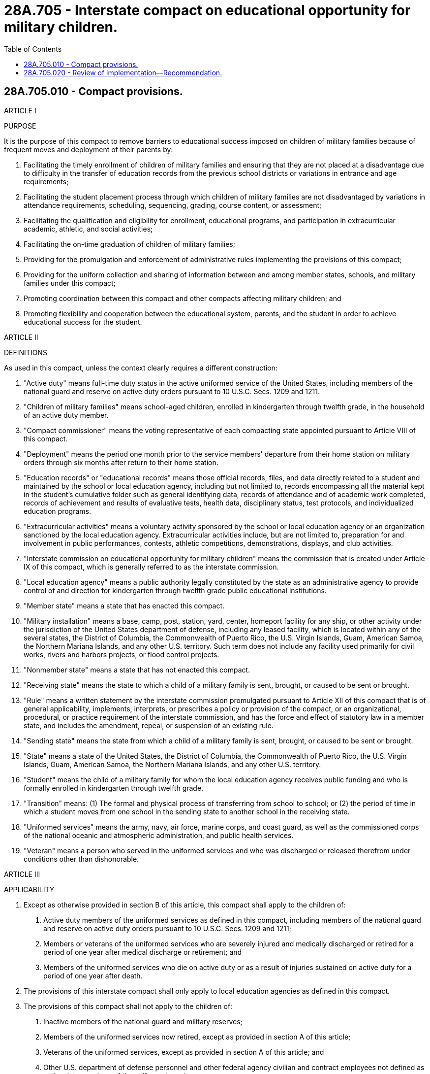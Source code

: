 = 28A.705 - Interstate compact on educational opportunity for military children.
:toc:

== 28A.705.010 - Compact provisions.
ARTICLE I

PURPOSE

It is the purpose of this compact to remove barriers to educational success imposed on children of military families because of frequent moves and deployment of their parents by:

A. Facilitating the timely enrollment of children of military families and ensuring that they are not placed at a disadvantage due to difficulty in the transfer of education records from the previous school districts or variations in entrance and age requirements;

B. Facilitating the student placement process through which children of military families are not disadvantaged by variations in attendance requirements, scheduling, sequencing, grading, course content, or assessment;

C. Facilitating the qualification and eligibility for enrollment, educational programs, and participation in extracurricular academic, athletic, and social activities;

D. Facilitating the on-time graduation of children of military families;

E. Providing for the promulgation and enforcement of administrative rules implementing the provisions of this compact;

F. Providing for the uniform collection and sharing of information between and among member states, schools, and military families under this compact;

G. Promoting coordination between this compact and other compacts affecting military children; and

H. Promoting flexibility and cooperation between the educational system, parents, and the student in order to achieve educational success for the student.

ARTICLE II

DEFINITIONS

As used in this compact, unless the context clearly requires a different construction:

A. "Active duty" means full-time duty status in the active uniformed service of the United States, including members of the national guard and reserve on active duty orders pursuant to 10 U.S.C. Secs. 1209 and 1211.

B. "Children of military families" means school-aged children, enrolled in kindergarten through twelfth grade, in the household of an active duty member.

C. "Compact commissioner" means the voting representative of each compacting state appointed pursuant to Article VIII of this compact.

D. "Deployment" means the period one month prior to the service members' departure from their home station on military orders through six months after return to their home station.

E. "Education records" or "educational records" means those official records, files, and data directly related to a student and maintained by the school or local education agency, including but not limited to, records encompassing all the material kept in the student's cumulative folder such as general identifying data, records of attendance and of academic work completed, records of achievement and results of evaluative tests, health data, disciplinary status, test protocols, and individualized education programs.

F. "Extracurricular activities" means a voluntary activity sponsored by the school or local education agency or an organization sanctioned by the local education agency. Extracurricular activities include, but are not limited to, preparation for and involvement in public performances, contests, athletic competitions, demonstrations, displays, and club activities.

G. "Interstate commission on educational opportunity for military children" means the commission that is created under Article IX of this compact, which is generally referred to as the interstate commission.

H. "Local education agency" means a public authority legally constituted by the state as an administrative agency to provide control of and direction for kindergarten through twelfth grade public educational institutions.

I. "Member state" means a state that has enacted this compact.

J. "Military installation" means a base, camp, post, station, yard, center, homeport facility for any ship, or other activity under the jurisdiction of the United States department of defense, including any leased facility, which is located within any of the several states, the District of Columbia, the Commonwealth of Puerto Rico, the U.S. Virgin Islands, Guam, American Samoa, the Northern Mariana Islands, and any other U.S. territory. Such term does not include any facility used primarily for civil works, rivers and harbors projects, or flood control projects.

K. "Nonmember state" means a state that has not enacted this compact.

L. "Receiving state" means the state to which a child of a military family is sent, brought, or caused to be sent or brought.

M. "Rule" means a written statement by the interstate commission promulgated pursuant to Article XII of this compact that is of general applicability, implements, interprets, or prescribes a policy or provision of the compact, or an organizational, procedural, or practice requirement of the interstate commission, and has the force and effect of statutory law in a member state, and includes the amendment, repeal, or suspension of an existing rule.

N. "Sending state" means the state from which a child of a military family is sent, brought, or caused to be sent or brought.

O. "State" means a state of the United States, the District of Columbia, the Commonwealth of Puerto Rico, the U.S. Virgin Islands, Guam, American Samoa, the Northern Mariana Islands, and any other U.S. territory.

P. "Student" means the child of a military family for whom the local education agency receives public funding and who is formally enrolled in kindergarten through twelfth grade.

Q. "Transition" means: (1) The formal and physical process of transferring from school to school; or (2) the period of time in which a student moves from one school in the sending state to another school in the receiving state.

R. "Uniformed services" means the army, navy, air force, marine corps, and coast guard, as well as the commissioned corps of the national oceanic and atmospheric administration, and public health services.

S. "Veteran" means a person who served in the uniformed services and who was discharged or released therefrom under conditions other than dishonorable.

ARTICLE III

APPLICABILITY

A. Except as otherwise provided in section B of this article, this compact shall apply to the children of:

1. Active duty members of the uniformed services as defined in this compact, including members of the national guard and reserve on active duty orders pursuant to 10 U.S.C. Secs. 1209 and 1211;

2. Members or veterans of the uniformed services who are severely injured and medically discharged or retired for a period of one year after medical discharge or retirement; and

3. Members of the uniformed services who die on active duty or as a result of injuries sustained on active duty for a period of one year after death.

B. The provisions of this interstate compact shall only apply to local education agencies as defined in this compact.

C. The provisions of this compact shall not apply to the children of:

1. Inactive members of the national guard and military reserves;

2. Members of the uniformed services now retired, except as provided in section A of this article;

3. Veterans of the uniformed services, except as provided in section A of this article; and

4. Other U.S. department of defense personnel and other federal agency civilian and contract employees not defined as active duty members of the uniformed services.

ARTICLE IV

EDUCATIONAL RECORDS AND ENROLLMENT

A. Unofficial or "hand-carried" education records – In the event that official education records cannot be released to the parents for the purpose of transfer, the custodian of the records in the sending state shall prepare and furnish to the parent a complete set of unofficial educational records containing uniform information as determined by the interstate commission. Upon receipt of the unofficial education records by a school in the receiving state, the school shall enroll and appropriately place the student based on the information provided in the unofficial records pending validation by the official records, as quickly as possible.

B. Official education records and transcripts -Simultaneous with the enrollment and conditional placement of the student, the school in the receiving state shall request the student's official education record from the school in the sending state. Upon receipt of this request, the school in the sending state will process and furnish the official education records to the school in the receiving state within ten days or within such time as is reasonably determined under the rules promulgated by the interstate commission. However, if the student has an unpaid fine at a public school or unpaid tuition, fees, or fines at a private school, then the sending school shall send the information requested but may withhold the official transcript until the monetary obligation is met.

C. Immunizations – On or before the first day of attendance, the parent or guardian must meet the immunization documentation requirements of the Washington board of health. Compacting states shall give thirty days from the date of enrollment or within such time as is reasonably determined under the rules promulgated by the interstate commission, for students to obtain any immunizations required by the receiving state. For a series of immunizations, initial vaccinations must be obtained within thirty days or within such time as is reasonably determined under the rules promulgated by the interstate commission.

D. Kindergarten and first grade entrance age – Students shall be allowed to continue their enrollment at grade level in the receiving state commensurate with their grade level (including kindergarten) from a local education agency in the sending state at the time of transition, regardless of age. A student who has satisfactorily completed the prerequisite grade level in the local education agency in the sending state shall be eligible for enrollment in the next highest grade level in the receiving state, regardless of age. A student transferring after the start of the school year in the receiving state shall enter the school in the receiving state on his or her validated level from an accredited school in the sending state.

ARTICLE V

PLACEMENT AND ATTENDANCE

A. Course placement - When the student transfers before or during the school year, the receiving state school shall initially honor placement of the student in educational courses based on the student's enrollment in the sending state school and/or educational assessments conducted at the school in the sending state if the courses are offered and if space is available, as determined by the school district. Course placement includes but is not limited to honors, international baccalaureate, advanced placement, vocational, technical, and career pathways courses. Continuing the student's academic program from the previous school and promoting placement in academically and career challenging courses should be paramount when considering placement. This does not preclude the school in the receiving state from performing subsequent evaluations to ensure appropriate placement and continued enrollment of the student in the courses.

B. Educational program placement – The receiving state school shall initially honor placement of the student in educational programs based on current educational assessments conducted at the school in the sending state or participation and placement in like programs in the sending state and if space is available, as determined by the school district. Such programs include, but are not limited to: (1) Gifted and talented programs; and (2) English as a second language (ESL). This does not preclude the school in the receiving state from performing subsequent evaluations to ensure appropriate placement of the student.

C. Special education services – (1) In compliance with the federal requirements of the Individuals with Disabilities Education Act (IDEA), 20 U.S.C. Sec. 1400 et seq., the receiving state shall initially provide comparable services to a student with disabilities based on his or her current Individualized Education Program (IEP); and (2) in compliance with the requirements of section 504 of the rehabilitation act, 29 U.S.C. Sec. 794, and with Title II of the Americans with disabilities act, 42 U.S.C. Secs. 12131-12165, the receiving state shall make reasonable accommodations and modifications to address the needs of incoming students with disabilities, subject to an existing 504 or Title II plan, to provide the student with equal access to education. This does not preclude the school in the receiving state from performing subsequent evaluations to ensure appropriate placement of the student.

D. Placement flexibility – Local education agency administrative officials shall have flexibility in waiving course and program prerequisites, or other preconditions for placement in courses and programs offered under the jurisdiction of the local education agency.

E. Absence as related to deployment activities – A student whose parent or legal guardian is an active duty member of the uniformed services, as defined by this compact, and has been called to duty for, is on leave from, or immediately returned from deployment to a combat zone or combat support posting, shall be granted additional excused absences at the discretion of the local education agency superintendent to visit with his or her parent or legal guardian relative to such leave or deployment of the parent or guardian.

ARTICLE VI

ELIGIBILITY

A. Eligibility for enrollment

1. Special power of attorney, relative to the guardianship of a child of a military family and executed under applicable law shall be sufficient for the purposes of enrollment and all other actions requiring parental participation and consent.

2. A local education agency shall be prohibited from charging local tuition to a transitioning military child placed in the care of a noncustodial parent or other person standing in loco parentis who lives in a jurisdiction other than that of the custodial parent.

3. A transitioning military child, placed in the care of a noncustodial parent or other person standing in loco parentis who lives in a jurisdiction other than that of the custodial parent, may continue to attend the school in which he or she was enrolled while residing with the custodial parent.

B. Eligibility for extracurricular participation - Under RCW 28A.225.280, the Washington interscholastic activities association and local education agencies shall facilitate the opportunity for transitioning military children's inclusion in extracurricular activities, regardless of application deadlines, to the extent they are otherwise qualified and space is available, as determined by the school district.

ARTICLE VII

GRADUATION

In order to facilitate the on-time graduation of children of military families, states and local education agencies shall incorporate the following procedures:

A. Waiver requirements – Local education agency administrative officials shall waive specific courses required for graduation if similar coursework has been satisfactorily completed in another local education agency or shall provide reasonable justification for denial. Should a waiver not be granted to a student who would qualify to graduate from the sending school, the local education agency shall use best efforts to provide an alternative means of acquiring required coursework so that graduation may occur on time.

B. Exit exams - For students entering high school in eleventh or twelfth grade, states shall accept: (1) Exit or end-of-course exams required for graduation from the sending state; or (2) national norm-referenced achievement tests; or (3) alternative testing, in lieu of testing requirements for graduation in the receiving state. In the event the above alternatives cannot be accommodated by the receiving state for a student transferring in his or her senior year, then the provisions of section C of this article shall apply.

C. Transfers during senior year – Should a military student transferring at the beginning or during his or her senior year be ineligible to graduate from the receiving local education agency after all alternatives have been considered, the sending and receiving local education agencies shall ensure the receipt of a diploma from the sending local education agency, if the student meets the graduation requirements of the sending local education agency. In the event that one of the states in question is not a member of this compact, the member state shall use best efforts to facilitate the on-time graduation of the student in accordance with sections A and B of this article.

ARTICLE VIII

STATE COORDINATION

A. Each member state shall, through the creation of a state council or use of an existing body or board, provide for the coordination among its agencies of government, local education agencies, and military installations concerning the state's participation in, and compliance with, this compact and interstate commission activities. While each member state may determine the membership of its own state council, its membership must include at least: The state superintendent of public instruction, a superintendent of a school district with a high concentration of military children, a representative from a military installation, one representative each from the legislative and executive branches of government, and other offices and stakeholder groups the state council deems appropriate. A member state that does not have a school district deemed to contain a high concentration of military children may appoint a superintendent from another school district to represent local education agencies on the state council.

B. The state council of each member state shall appoint or designate a military family education liaison to assist military families and the state in facilitating the implementation of this compact.

C. The compact commissioner responsible for the administration and management of the state's participation in the compact shall be appointed by the governor or as otherwise determined by each member state. The governor is strongly encouraged to appoint a practicing K-12 educator as the compact commissioner.

D. The compact commissioner and the military family education liaison designated herein shall be ex officio members of the state council, unless either is already a full voting member of the state council.

ARTICLE IX

INTERSTATE COMMISSION ON EDUCATIONAL

OPPORTUNITY FOR MILITARY CHILDREN

The member states hereby create the "interstate commission on educational opportunity for military children." The activities of the interstate commission are the formation of public policy and are a discretionary state function. The interstate commission shall:

A. Be a body corporate and joint agency of the member states and shall have all the responsibilities, powers, and duties set forth herein, and such additional powers as may be conferred upon it by a subsequent concurrent action of the respective legislatures of the member states in accordance with the terms of this compact;

B. Consist of one interstate commission voting representative from each member state who shall be that state's compact commissioner.

1. Each member state represented at a meeting of the interstate commission is entitled to one vote.

2. A majority of the total member states shall constitute a quorum for the transaction of business, unless a larger quorum is required by the bylaws of the interstate commission.

3. A representative shall not delegate a vote to another member state. In the event the compact commissioner is unable to attend a meeting of the interstate commission, the governor or state council may delegate voting authority to another person from their state for a specified meeting.

4. The bylaws may provide for meetings of the interstate commission to be conducted by telecommunication or electronic communication;

C. Consist of ex officio, nonvoting representatives who are members of interested organizations. Such ex officio members, as defined in the bylaws, may include but not be limited to, members of the representative organizations of military family advocates, local education agency officials, parent and teacher groups, the U.S. department of defense, the education commission of the states, the interstate agreement on the qualification of educational personnel, and other interstate compacts affecting the education of children of military members;

D. Meet at least once each calendar year. The chairperson may call additional meetings and, upon the request of a simple majority of the member states, shall call additional meetings;

E. Establish an executive committee, whose members shall include the officers of the interstate commission and such other members of the interstate commission as determined by the bylaws. Members of the executive committee shall serve a one-year term. Members of the executive committee shall be entitled to one vote each. The executive committee shall have the power to act on behalf of the interstate commission, with the exception of rule making, during periods when the interstate commission is not in session. The executive committee shall oversee the day-to-day activities of the administration of the compact including enforcement and compliance with the provisions of the compact, its bylaws and rules, and other such duties as deemed necessary. The U.S. department of defense shall serve as an ex officio, nonvoting member of the executive committee;

F. Establish bylaws and rules that provide for conditions and procedures under which the interstate commission shall make its information and official records available to the public for inspection or copying. The interstate commission may exempt from disclosure information or official records to the extent they would adversely affect personal privacy rights or proprietary interests;

G. Give public notice of all meetings and all meetings shall be open to the public, except as set forth in the rules or as otherwise provided in the compact. The interstate commission and its committees may close a meeting, or portion thereof, where it determines by two-thirds vote that an open meeting would be likely to:

1. Relate solely to the interstate commission's internal personnel practices and procedures;

2. Disclose matters specifically exempted from disclosure by federal and state statute;

3. Disclose trade secrets or commercial or financial information which is privileged or confidential;

4. Involve accusing a person of a crime, or formally censuring a person;

5. Disclose information of a personal nature where disclosure would constitute a clearly unwarranted invasion of personal privacy;

6. Disclose investigative records compiled for law enforcement purposes; or

7. Specifically relate to the interstate commission's participation in a civil action or other legal proceeding;

H. Cause its legal counsel or designee to certify that a meeting may be closed and shall reference each relevant exemptible provision for any meeting, or portion of a meeting, which is closed pursuant to this provision. The interstate commission shall keep minutes which shall fully and clearly describe all matters discussed in a meeting and shall provide a full and accurate summary of actions taken, and the reasons therefor, including a description of the views expressed and the record of a roll call vote. All documents considered in connection with an action shall be identified in such minutes. All minutes and documents of a closed meeting shall remain under seal, subject to release by a majority vote of the interstate commission;

I. Collect standardized data concerning the educational transition of the children of military families under this compact as directed through its rules which shall specify the data to be collected, the means of collection, and data exchange and reporting requirements. Such methods of data collection, exchange, and reporting shall, in so far as is reasonably possible, conform to current technology and coordinate its information functions with the appropriate custodian of records as identified in the bylaws and rules;

J. Create a process that permits military officials, education officials, and parents to inform the interstate commission if and when there are alleged violations of the compact or its rules or when issues subject to the jurisdiction of the compact or its rules are not addressed by the state or local education agency. This section shall not be construed to create a private right of action against the interstate commission or any member state.

ARTICLE X

POWERS AND DUTIES OF THE INTERSTATE COMMISSION

The interstate commission shall have the following powers:

A. To provide for dispute resolution among member states;

B. To promulgate rules and take all necessary actions to effect the goals, purposes, and obligations as enumerated in this compact. The rules shall have the force and effect of statutory law and shall be binding in the compact states to the extent and in the manner provided in this compact;

C. To issue, upon request of a member state, advisory opinions concerning the meaning or interpretation of the interstate compact, its bylaws, rules, and actions;

D. To enforce compliance with the compact provisions, the rules promulgated by the interstate commission, and the bylaws, using all necessary and proper means, including but not limited to the use of judicial process;

E. To establish and maintain offices which shall be located within one or more of the member states;

F. To purchase and maintain insurance and bonds;

G. To borrow, accept, hire, or contract for services of personnel;

H. To establish and appoint committees including, but not limited to, an executive committee as required by Article IX, section E of this compact, which shall have the power to act on behalf of the interstate commission in carrying out its powers and duties hereunder;

I. To elect or appoint such officers, attorneys, employees, agents, or consultants, and to fix their compensation, define their duties, and determine their qualifications; and to establish the interstate commission's personnel policies and programs relating to conflicts of interest, rates of compensation, and qualifications of personnel;

J. To accept any and all donations and grants of money, equipment, supplies, materials, and services, and to receive, utilize, and dispose of it;

K. To lease, purchase, accept contributions or donations of, or otherwise to own, hold, improve, or use any property, real, personal, or mixed;

L. To sell, convey, mortgage, pledge, lease, exchange, abandon, or otherwise dispose of any property, real, personal, or mixed;

M. To establish a budget and make expenditures;

N. To adopt a seal and bylaws governing the management and operation of the interstate commission;

O. To report annually to the legislatures, governors, judiciary, and state councils of the member states concerning the activities of the interstate commission during the preceding year. Such reports shall also include any recommendations that may have been adopted by the interstate commission;

P. To coordinate education, training, and public awareness regarding the compact, its implementation, and operation for officials and parents involved in such activity;

Q. To establish uniform standards for the reporting, collecting, and exchanging of data;

R. To maintain corporate books and records in accordance with the bylaws;

S. To perform such functions as may be necessary or appropriate to achieve the purposes of this compact; and

T. To provide for the uniform collection and sharing of information between and among member states, schools, and military families under this compact.

ARTICLE XI

ORGANIZATION AND OPERATION OF THE INTERSTATE COMMISSION

A. The interstate commission shall, by a majority of the members present and voting, within twelve months after the first interstate commission meeting, adopt bylaws to govern its conduct as may be necessary or appropriate to carry out the purposes of the compact, including, but not limited to:

1. Establishing the fiscal year of the interstate commission;

2. Establishing an executive committee, and such other committees as may be necessary;

3. Providing for the establishment of committees and for governing any general or specific delegation of authority or function of the interstate commission;

4. Providing reasonable procedures for calling and conducting meetings of the interstate commission, and ensuring reasonable notice of each such meeting;

5. Establishing the titles and responsibilities of the officers and staff of the interstate commission;

6. Providing a mechanism for concluding the operations of the interstate commission and the return of surplus funds that may exist upon the termination of the compact after the payment and reserving of all of its debts and obligations; and

7. Providing "start-up" rules for initial administration of the compact.

B. The interstate commission shall, by a majority of the members, elect annually from among its members a chairperson, a vice chairperson, and a treasurer, each of whom shall have such authority and duties as may be specified in the bylaws. The chairperson or, in the chairperson's absence or disability, the vice chairperson, shall preside at all meetings of the interstate commission. The officers so elected shall serve without compensation or remuneration from the interstate commission; provided that, subject to the availability of budgeted funds, the officers shall be reimbursed for ordinary and necessary costs and expenses incurred by them in the performance of their responsibilities as officers of the interstate commission.

C. Executive committee, officers, and personnel

1. The executive committee shall have such authority and duties as may be set forth in the bylaws, including but not limited to:

a. Managing the affairs of the interstate commission in a manner consistent with the bylaws and purposes of the interstate commission;

b. Overseeing an organizational structure within, and appropriate procedures for the interstate commission to provide for the creation of rules, operating procedures, and administrative and technical support functions; and

c. Planning, implementing, and coordinating communications and activities with other state, federal, and local government organizations in order to advance the goals of the interstate commission.

2. The executive committee may, subject to the approval of the interstate commission, appoint or retain an executive director for such period, upon such terms and conditions and for such compensation, as the interstate commission may deem appropriate. The executive director shall serve as secretary to the interstate commission, but shall not be a member of the interstate commission. The executive director shall hire and supervise such other persons as may be authorized by the interstate commission.

D. The interstate commission's executive director and its employees shall be immune from suit and liability, either personally or in their official capacity, for a claim for damage to or loss of property or personal injury or other civil liability caused or arising out of or relating to an actual or alleged act, error, or omission that occurred, or that such person had a reasonable basis for believing occurred, within the scope of interstate commission employment, duties, or responsibilities; provided, that such person shall not be protected from suit or liability for damage, loss, injury, or liability caused by the intentional or willful and wanton misconduct of such person.

1. The liability of the interstate commission's executive director and employees or interstate commission representatives, acting within the scope of such person's employment or duties for acts, errors, or omissions occurring within such person's state may not exceed the limits of liability set forth under the Constitution and laws of that state for state officials, employees, and agents. The interstate commission is considered to be an instrumentality of the states for the purposes of any such action. Nothing in this subsection shall be construed to protect such person from suit or liability for damage, loss, injury, or liability caused by the intentional or willful and wanton misconduct of such person.

2. The interstate commission shall defend the executive director and its employees and, subject to the approval of the attorney general or other appropriate legal counsel of the member state represented by an interstate commission representative, shall defend such interstate commission representative in any civil action seeking to impose liability arising out of an actual or alleged act, error, or omission that occurred within the scope of interstate commission employment, duties, or responsibilities, or that the defendant had a reasonable basis for believing occurred within the scope of interstate commission employment, duties, or responsibilities, provided that the actual or alleged act, error, or omission did not result from intentional or willful and wanton misconduct on the part of such person.

3. To the extent not covered by the state involved, member state, or the interstate commission, the representatives or employees of the interstate commission shall be held harmless in the amount of a settlement or judgment, including attorneys' fees and costs, obtained against such persons arising out of an actual or alleged act, error, or omission that occurred within the scope of interstate commission employment, duties, or responsibilities, or that such persons had a reasonable basis for believing occurred within the scope of interstate commission employment, duties, or responsibilities, provided that the actual or alleged act, error, or omission did not result from intentional or willful and wanton misconduct on the part of such persons.

ARTICLE XII

RULE-MAKING FUNCTIONS OF THE INTERSTATE COMMISSION

A. Rule-making authority - The interstate commission shall promulgate reasonable rules in order to effectively and efficiently achieve the purposes of this compact. Notwithstanding the foregoing, in the event the interstate commission exercises its rule-making authority in a manner that is beyond the scope of the purposes of this compact, or the powers granted hereunder, then such an action by the interstate commission shall be invalid and have no force or effect.

B. Rule-making procedure - Rules shall be made pursuant to a rule-making process that substantially conforms to the "model state administrative procedure act," of 1981, Uniform Laws Annotated, Vol. 15, p.1 (2000) as amended, as may be appropriate to the operations of the interstate commission.

C. Not later than thirty days after a rule is promulgated, any person may file a petition for judicial review of the rule; provided, that the filing of such a petition shall not stay or otherwise prevent the rule from becoming effective unless the court finds that the petitioner has a substantial likelihood of success. The court shall give deference to the actions of the interstate commission consistent with applicable law and shall not find the rule to be unlawful if the rule represents a reasonable exercise of the interstate commission's authority.

D. If a majority of the legislatures of the compacting states rejects a rule by enactment of a statute or resolution in the same manner used to adopt the compact, then such rule shall have no further force and effect in any compacting state.

ARTICLE XIII

OVERSIGHT, ENFORCEMENT, AND DISPUTE RESOLUTION

A. Oversight

1. The executive, legislative, and judicial branches of state government in each member state shall enforce this compact and shall take all actions necessary and appropriate to effectuate the compact's purposes and intent. The provisions of this compact and the rules promulgated hereunder shall have standing as statutory law.

2. All courts shall take judicial notice of the compact and the rules in any judicial or administrative proceeding in a member state pertaining to the subject matter of this compact which may affect the powers, responsibilities, or actions of the interstate commission.

3. The interstate commission shall be entitled to receive all service of process in any such proceeding, and shall have standing to intervene in the proceeding for all purposes. Failure to provide service of process to the interstate commission shall render a judgment or order void as to the interstate commission, this compact, or promulgated rules.

B. Default, technical assistance, suspension, and termination - If the interstate commission determines that a member state has defaulted in the performance of its obligations or responsibilities under this compact, or the bylaws or promulgated rules, the interstate commission shall:

1. Provide written notice to the defaulting state and other member states of the nature of the default, the means of curing the default, and any action taken by the interstate commission. The interstate commission shall specify the conditions by which the defaulting state must cure its default;

2. Provide remedial training and specific technical assistance regarding the default;

3. If the defaulting state fails to cure the default, the defaulting state shall be terminated from the compact upon an affirmative vote of a majority of the member states and all rights, privileges, and benefits conferred by this compact shall be terminated from the effective date of termination. A cure of the default does not relieve the offending state of obligations or liabilities incurred during the period of the default;

4. Suspension or termination of membership in the compact shall be imposed only after all other means of securing compliance have been exhausted. Notice of intent to suspend or terminate shall be given by the interstate commission to the governor, the majority and minority leaders of the defaulting state's legislature, and each of the member states;

5. The state which has been suspended or terminated is responsible for all assessments, obligations, and liabilities incurred through the effective date of suspension or termination including obligations the performance of which extends beyond the effective date of suspension or termination;

6. The interstate commission shall not bear any costs relating to any state that has been found to be in default or which has been suspended or terminated from the compact, unless otherwise mutually agreed upon in writing between the interstate commission and the defaulting state;

7. The defaulting state may appeal the action of the interstate commission by petitioning the U.S. District Court for the District of Columbia or the federal district where the interstate commission has its principal offices. The prevailing party shall be awarded all costs of such litigation including reasonable attorneys' fees.

C. Dispute Resolution

1. The interstate commission shall attempt, upon the request of a member state, to resolve disputes which are subject to the compact and which may arise among member states and between member and nonmember states.

2. The interstate commission shall promulgate a rule providing for both mediation and binding dispute resolution for disputes as appropriate.

D. Enforcement

1. The interstate commission, in the reasonable exercise of its discretion, shall enforce the provisions and rules of this compact.

2. The interstate commission, may by majority vote of the members, initiate legal action in the United State[s] District Court for the District of Columbia or, at the discretion of the interstate commission, in the federal district where the interstate commission has its principal offices, to enforce compliance with the provisions of the compact, and its promulgated rules and bylaws, against a member state in default. The relief sought may include both injunctive relief and damages. In the event judicial enforcement is necessary the prevailing party shall be awarded all costs of such litigation including reasonable attorneys' fees.

3. The remedies herein shall not be the exclusive remedies of the interstate commission. The interstate commission may avail itself of any other remedies available under state law or the regulation of a profession.

ARTICLE XIV

FINANCING OF THE INTERSTATE COMMISSION

A. The interstate commission shall pay, or provide for the payment of the reasonable expenses of its establishment, organization, and ongoing activities.

B. The interstate commission may levy on and collect an annual assessment from each member state to cover the cost of the operations and activities of the interstate commission and its staff which must be in a total amount sufficient to cover the interstate commission's annual budget as approved each year. The aggregate annual assessment amount shall be allocated based upon a formula to be determined by the interstate commission, which shall promulgate a rule binding upon all member states.

C. The interstate commission shall not incur obligations of any kind prior to securing the funds adequate to meet the same; nor shall the interstate commission pledge the credit of any of the member states, except by and with the authority of the member state.

D. The interstate commission shall keep accurate accounts of all receipts and disbursements. The receipts and disbursements of the interstate commission shall be subject to the audit and accounting procedures established under its bylaws. However, all receipts and disbursements of funds handled by the interstate commission shall be audited yearly by a certified or licensed public accountant and the report of the audit shall be included in and become part of the annual report of the interstate commission.

ARTICLE XV

MEMBER STATES, EFFECTIVE DATE, AND AMENDMENT

A. Any state is eligible to become a member state.

B. The compact shall become effective and binding upon legislative enactment of the compact into law by no less than ten of the states. The effective date shall be no earlier than December 1, 2007.

Thereafter it shall become effective and binding as to any other member state upon enactment of the compact into law by that state. The governors of nonmember states or their designees shall be invited to participate in the activities of the interstate commission on a nonvoting basis prior to adoption of the compact by all states.

C. The interstate commission may propose amendments to the compact for enactment by the member states. No amendment shall become effective and binding upon the interstate commission and the member states unless and until it is enacted into law by unanimous consent of the member states.

ARTICLE XVI

WITHDRAWAL AND DISSOLUTION

A. Withdrawal

1. Once effective, the compact shall continue in force and remain binding upon each and every member state; provided that a member state may withdraw from the compact by specifically repealing the statute, which enacted the compact into law.

2. Withdrawal from this compact shall be by the enactment of a statute repealing the same, but shall not take effect until one year after the effective date of such statute and until written notice of the withdrawal has been given by the withdrawing state to the governor of each other member jurisdiction.

3. The withdrawing state shall immediately notify the chairperson of the interstate commission in writing upon the introduction of legislation repealing this compact in the withdrawing state. The interstate commission shall notify the other member states of the withdrawing state's intent to withdraw within sixty days of its receipt thereof.

4. The withdrawing state is responsible for all assessments, obligations, and liabilities incurred through the effective date of withdrawal, including obligations, the performance of which extend beyond the effective date of withdrawal.

5. Reinstatement following withdrawal of a member state shall occur upon the withdrawing state reenacting the compact or upon such later date as determined by the interstate commission.

B. Dissolution of compact

1. This compact shall dissolve effective upon the date of the withdrawal or default of the member state which reduces the membership in the compact to one member state.

2. Upon the dissolution of this compact, the compact becomes null and void and shall be of no further force or effect, and the business and affairs of the interstate commission shall be concluded and surplus funds shall be distributed in accordance with the bylaws.

ARTICLE XVII

SEVERABILITY AND CONSTRUCTION

A. The provisions of this compact shall be severable, and if any phrase, clause, sentence, or provision is deemed unenforceable, the remaining provisions of the compact shall be enforceable.

B. The provisions of this compact shall be liberally construed to effectuate its purposes.

C. Nothing in this compact shall be construed to prohibit the applicability of other interstate compacts to which the states are members.

ARTICLE XVIII

BINDING EFFECT OF COMPACT AND OTHER LAWS

A. Other laws

1. Nothing herein prevents the enforcement of any other law of a member state that is not inconsistent with this compact.

2. All member states' laws conflicting with this compact are superseded to the extent of the conflict.

B. Binding effect of the compact

1. All lawful actions of the interstate commission, including all rules and bylaws promulgated by the interstate commission, are binding upon the member states.

2. All agreements between the interstate commission and the member states are binding in accordance with their terms.

3. In the event any provision of this compact exceeds the constitutional limits imposed on the legislature of any member state, such provision shall be ineffective to the extent of the conflict with the constitutional provision in question in that member state.

[ http://lawfilesext.leg.wa.gov/biennium/2009-10/Pdf/Bills/Session%20Laws/Senate/5248-S.SL.pdf?cite=2009%20c%20380%20§%201[2009 c 380 § 1]; ]

== 28A.705.020 - Review of implementation—Recommendation.
By December 1, 2014, the state council, created in accordance with RCW 28A.705.010, shall conduct a review of the implementation of the interstate compact on educational opportunity for military children and recommend to the state legislature whether Washington should continue to be a member of the compact and whether any other actions should be taken.

[ http://lawfilesext.leg.wa.gov/biennium/2009-10/Pdf/Bills/Session%20Laws/Senate/5248-S.SL.pdf?cite=2009%20c%20380%20§%209[2009 c 380 § 9]; ]

